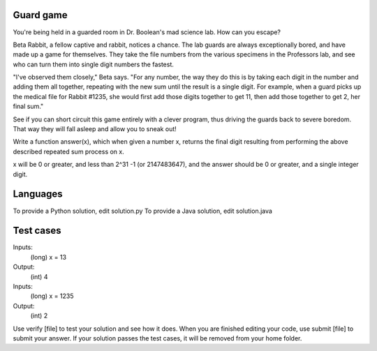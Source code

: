 Guard game
==========

You're being held in a guarded room in Dr. Boolean's mad science lab. How can you escape?


Beta Rabbit, a fellow captive and rabbit, notices a chance. The lab guards are always exceptionally bored, and have made up a game for themselves. They take the file numbers from the various specimens in the Professors lab, and see who can turn them into single digit numbers the fastest.

"I've observed them closely," Beta says. "For any number, the way they do this is by taking each digit in the number and adding them all together, repeating with the new sum until the result is a single digit. For example, when a guard picks up the medical file for Rabbit #1235, she would first add those digits together to get 11, then add those together to get 2, her final sum."

See if you can short circuit this game entirely with a clever program, thus driving the guards back to severe boredom. That way they will fall asleep and allow you to sneak out!

Write a function answer(x), which when given a number x, returns the final digit resulting from performing the above described repeated sum process on x.

x will be 0 or greater, and less than 2^31 -1 (or 2147483647), and the answer should be 0 or greater, and a single integer digit.

Languages
=========

To provide a Python solution, edit solution.py
To provide a Java solution, edit solution.java

Test cases
==========

Inputs:
    (long) x = 13
Output:
    (int) 4

Inputs:
    (long) x = 1235
Output:
    (int) 2

Use verify [file] to test your solution and see how it does. When you are finished editing your code, use submit [file] to submit your answer. If your solution passes the test cases, it will be removed from your home folder.
